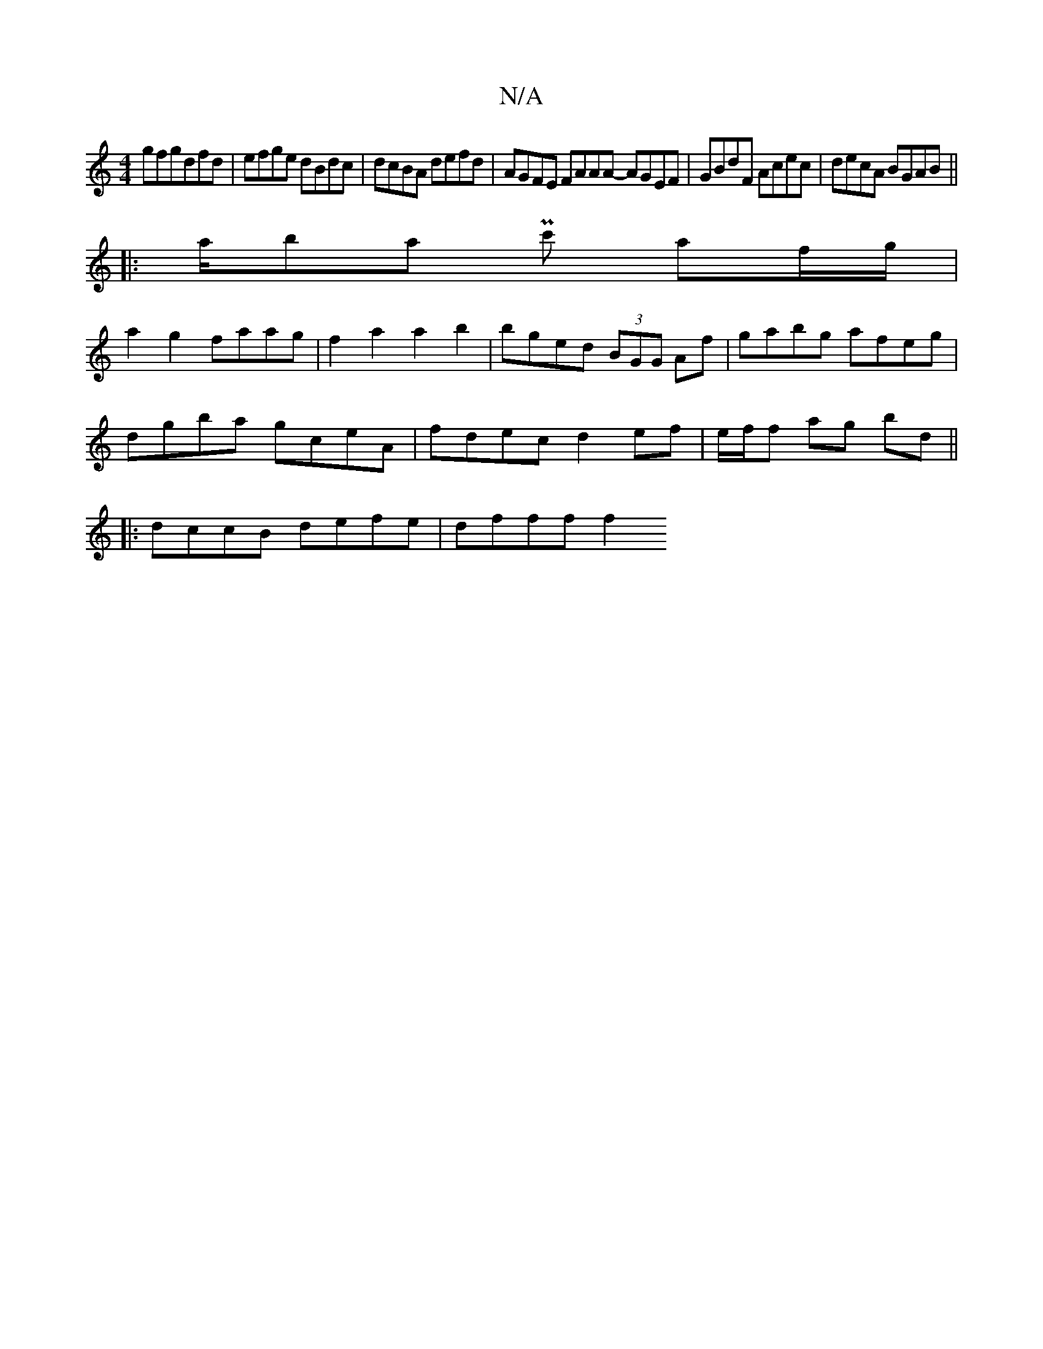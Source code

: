 X:1
T:N/A
M:4/4
R:N/A
K:Cmajor
gfgdfd | efge dBdc | dcBA defd | AGFE FAAA- AGEF | GBdF Acec |decA BGAB||
|:a/ba Pc' af/g/ |
a2g2 faag | f2 a2 a2 b2 | bged (3BGG Af|gabg afeg |
dgba gceA|fdec d2ef|e/f/f ag- bd ||
|:dccB defe|dfff f2